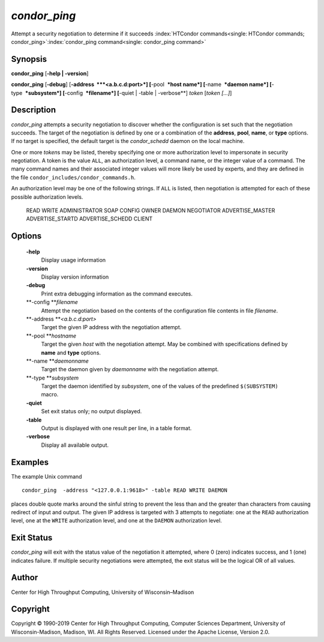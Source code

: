      

*condor\_ping*
==============

Attempt a security negotiation to determine if it succeeds
:index:`HTCondor commands<single: HTCondor commands; condor_ping>`\ :index:`condor_ping command<single: condor_ping command>`

Synopsis
--------

**condor\_ping** [**-help \| -version**\ ]

**condor\_ping** [**-debug**\ ] [**-address  **\ *<a.b.c.d:port>*]
[**-pool  **\ *host name*] [**-name  **\ *daemon name*]
[**-type  **\ *subsystem*] [**-config  **\ *filename*] [**-quiet \|
-table \| -verbose**\ ] *token* [*token […]*\ ]

Description
-----------

*condor\_ping* attempts a security negotiation to discover whether the
configuration is set such that the negotiation succeeds. The target of
the negotiation is defined by one or a combination of the **address**,
**pool**, **name**, or **type** options. If no target is specified, the
default target is the *condor\_schedd* daemon on the local machine.

One or more *token*\ s may be listed, thereby specifying one or more
authorization level to impersonate in security negotiation. A token is
the value ``ALL``, an authorization level, a command name, or the
integer value of a command. The many command names and their associated
integer values will more likely be used by experts, and they are defined
in the file ``condor_includes/condor_commands.h``.

An authorization level may be one of the following strings. If ``ALL``
is listed, then negotiation is attempted for each of these possible
authorization levels.

 READ
 WRITE
 ADMINISTRATOR
 SOAP
 CONFIG
 OWNER
 DAEMON
 NEGOTIATOR
 ADVERTISE\_MASTER
 ADVERTISE\_STARTD
 ADVERTISE\_SCHEDD
 CLIENT

Options
-------

 **-help**
    Display usage information
 **-version**
    Display version information
 **-debug**
    Print extra debugging information as the command executes.
 **-config **\ *filename*
    Attempt the negotiation based on the contents of the configuration
    file contents in file *filename*.
 **-address **\ *<a.b.c.d:port>*
    Target the given IP address with the negotiation attempt.
 **-pool **\ *hostname*
    Target the given *host* with the negotiation attempt. May be
    combined with specifications defined by **name** and **type**
    options.
 **-name **\ *daemonname*
    Target the daemon given by *daemonname* with the negotiation
    attempt.
 **-type **\ *subsystem*
    Target the daemon identified by *subsystem*, one of the values of
    the predefined ``$(SUBSYSTEM)`` macro.
 **-quiet**
    Set exit status only; no output displayed.
 **-table**
    Output is displayed with one result per line, in a table format.
 **-verbose**
    Display all available output.

Examples
--------

The example Unix command

::

    condor_ping  -address "<127.0.0.1:9618>" -table READ WRITE DAEMON

places double quote marks around the sinful string to prevent the less
than and the greater than characters from causing redirect of input and
output. The given IP address is targeted with 3 attempts to negotiate:
one at the ``READ`` authorization level, one at the ``WRITE``
authorization level, and one at the ``DAEMON`` authorization level.

Exit Status
-----------

*condor\_ping* will exit with the status value of the negotiation it
attempted, where 0 (zero) indicates success, and 1 (one) indicates
failure. If multiple security negotiations were attempted, the exit
status will be the logical OR of all values.

Author
------

Center for High Throughput Computing, University of Wisconsin–Madison

Copyright
---------

Copyright © 1990-2019 Center for High Throughput Computing, Computer
Sciences Department, University of Wisconsin-Madison, Madison, WI. All
Rights Reserved. Licensed under the Apache License, Version 2.0.

      
